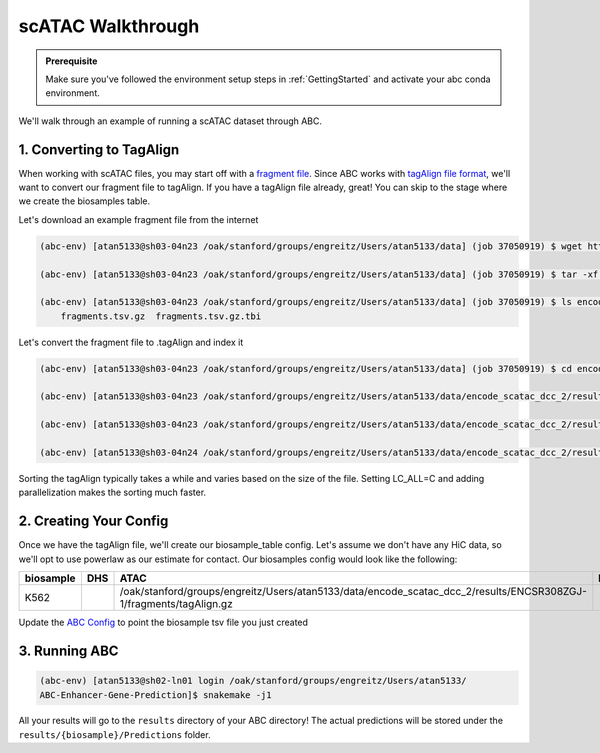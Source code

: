 scATAC Walkthrough
===================

.. admonition:: Prerequisite

    Make sure you've followed the environment setup steps in :ref:`GettingStarted` and activate your abc conda environment.

We'll walk through an example of running a scATAC dataset through ABC. 


1. Converting to TagAlign
-------------------------

When working with scATAC files, you may start off with a `fragment file <https://support.10xgenomics.com/single-cell-multiome-atac-gex/software/pipelines/latest/output/fragments?src=social&lss=facebook&cnm=soc-fb-ra_g-program-fb-ra_g-program&cid=7011P000000y072>`_. Since ABC works with `tagAlign file format <https://genome.ucsc.edu/FAQ/FAQformat.html#format15>`_,  we'll want to convert our fragment file to tagAlign. If you have a tagAlign file already, great! You can skip to the stage where we create the biosamples table.

Let's download an example fragment file from the internet

.. code-block:: bash

    (abc-env) [atan5133@sh03-04n23 /oak/stanford/groups/engreitz/Users/atan5133/data] (job 37050919) $ wget https://www.encodeproject.org/files/ENCFF794UXO/@@download/ENCFF794UXO.tar.gz
    
    (abc-env) [atan5133@sh03-04n23 /oak/stanford/groups/engreitz/Users/atan5133/data] (job 37050919) $ tar -xf ENCFF794UXO.tar.gz

    (abc-env) [atan5133@sh03-04n23 /oak/stanford/groups/engreitz/Users/atan5133/data] (job 37050919) $ ls encode_scatac_dcc_2/results/ENCSR308ZGJ-1/fragments/
        fragments.tsv.gz  fragments.tsv.gz.tbi


Let's convert the fragment file to .tagAlign and index it 

.. code-block:: bash

    (abc-env) [atan5133@sh03-04n23 /oak/stanford/groups/engreitz/Users/atan5133/data] (job 37050919) $ cd encode_scatac_dcc_2/results/ENCSR308ZGJ-1/fragments
    
    (abc-env) [atan5133@sh03-04n23 /oak/stanford/groups/engreitz/Users/atan5133/data/encode_scatac_dcc_2/results/ENCSR308ZGJ-1/fragments] (job 37050919) $ LC_ALL=C zcat fragments.tsv.gz | sed '/^#/d' | awk -v OFS='\t' '{mid=int(($2+$3)/2); print $1,$2,mid,"N",1000,"+"; print $1,mid,$3,"N",1000,"-"}' | sort -k 1,1V -k 2,2n -k3,3n --parallel 5 | bgzip -c > tagAlign.gz  # Adjust --parallel 5 based on number of cpus you have. The more cpus, the faster

    (abc-env) [atan5133@sh03-04n23 /oak/stanford/groups/engreitz/Users/atan5133/data/encode_scatac_dcc_2/results/ENCSR308ZGJ-1/fragments] (job 37050919) $ export LC_ALL=  # Resets the LC_ALL env variable to the default

    (abc-env) [atan5133@sh03-04n24 /oak/stanford/groups/engreitz/Users/atan5133/data/encode_scatac_dcc_2/results/ENCSR308ZGJ-1/fragments] (job 37151429) $ tabix -p bed tagAlign.gz

Sorting the tagAlign typically takes a while and varies based on the size of the file. Setting LC_ALL=C and adding parallelization makes the sorting much faster. 
    

2. Creating Your Config
-------------------------

Once we have the tagAlign file, we'll create our biosample_table config. Let's assume we don't have any HiC data, so we'll opt to use powerlaw as our estimate for contact.
Our biosamples config would look like the following:

.. list-table::
   :header-rows: 1
   :widths: auto

   * - biosample
     - DHS
     - ATAC
     - H3K27ac
     - default_accessibility_feature
     - HiC_file
     - HiC_type
     - HiC_resolution
     - alt_TSS
     - alt_genes
   * - K562
     - 
     - /oak/stanford/groups/engreitz/Users/atan5133/data/encode_scatac_dcc_2/results/ENCSR308ZGJ-1/fragments/tagAlign.gz
     - 
     - ATAC
     - 
     -
     -
     - 
     - 

Update the `ABC Config <https://github.com/broadinstitute/ABC-Enhancer-Gene-Prediction/blob/dev/config/config.yaml#L5>`_ to point the biosample tsv file you just created


3. Running ABC
---------------

.. code-block:: bash

    (abc-env) [atan5133@sh02-ln01 login /oak/stanford/groups/engreitz/Users/atan5133/
    ABC-Enhancer-Gene-Prediction]$ snakemake -j1


All your results will go to the ``results`` directory of your ABC directory! 
The actual predictions will be stored under the ``results/{biosample}/Predictions`` folder.